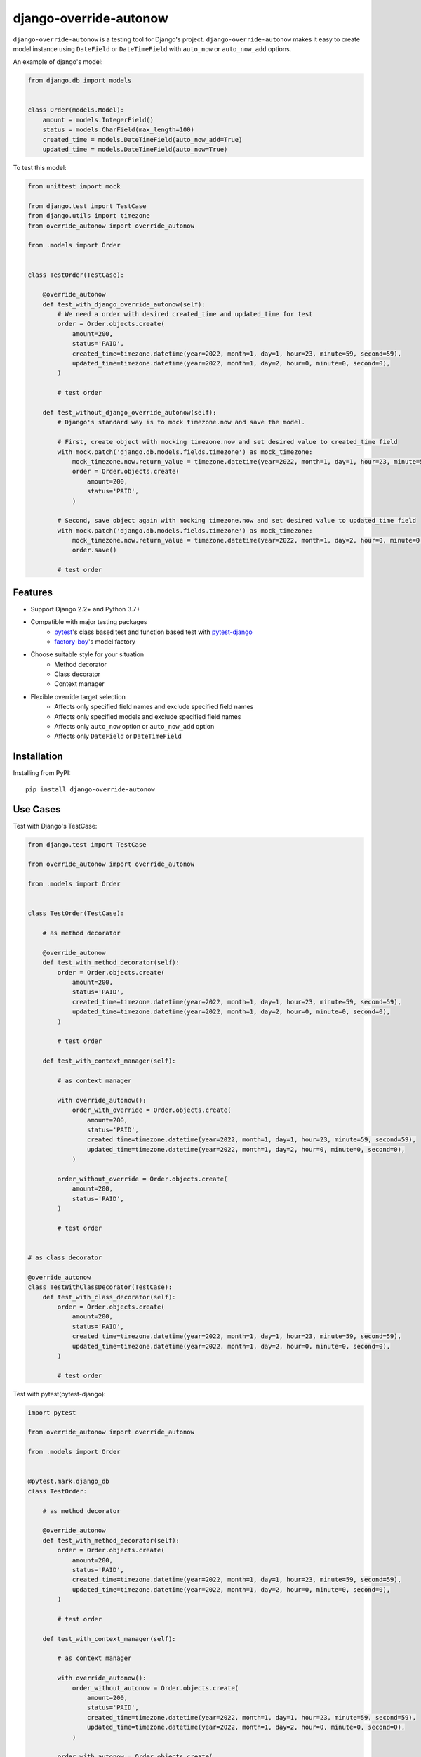 ===========================
django-override-autonow
===========================

.. image:: https://img.shields.io/pypi/v/django-override-autonow.svg
    :target: https://pypi.org/project/django-override-autonow/
    :alt: PyPI Version

.. image:: https://github.com/yukihira1992/django-override-autonow/actions/workflows/test-package.yml/badge.svg
    :target: https://github.com/yukihira1992/django-override-autonow/actions
    :alt: Build status

``django-override-autonow`` is a testing tool for Django's project.
``django-override-autonow`` makes it easy to create model instance using ``DateField`` or ``DateTimeField`` with ``auto_now`` or ``auto_now_add`` options.

An example of django's model:

.. code-block:: python

    from django.db import models


    class Order(models.Model):
        amount = models.IntegerField()
        status = models.CharField(max_length=100)
        created_time = models.DateTimeField(auto_now_add=True)
        updated_time = models.DateTimeField(auto_now=True)

To test this model:

.. code-block:: python

    from unittest import mock

    from django.test import TestCase
    from django.utils import timezone
    from override_autonow import override_autonow

    from .models import Order


    class TestOrder(TestCase):

        @override_autonow
        def test_with_django_override_autonow(self):
            # We need a order with desired created_time and updated_time for test
            order = Order.objects.create(
                amount=200,
                status='PAID',
                created_time=timezone.datetime(year=2022, month=1, day=1, hour=23, minute=59, second=59),
                updated_time=timezone.datetime(year=2022, month=1, day=2, hour=0, minute=0, second=0),
            )

            # test order

        def test_without_django_override_autonow(self):
            # Django's standard way is to mock timezone.now and save the model.

            # First, create object with mocking timezone.now and set desired value to created_time field
            with mock.patch('django.db.models.fields.timezone') as mock_timezone:
                mock_timezone.now.return_value = timezone.datetime(year=2022, month=1, day=1, hour=23, minute=59, second=59)
                order = Order.objects.create(
                    amount=200,
                    status='PAID',
                )

            # Second, save object again with mocking timezone.now and set desired value to updated_time field
            with mock.patch('django.db.models.fields.timezone') as mock_timezone:
                mock_timezone.now.return_value = timezone.datetime(year=2022, month=1, day=2, hour=0, minute=0, second=0)
                order.save()

            # test order

Features
========

- Support Django 2.2+ and Python 3.7+
- Compatible with major testing packages
    - `pytest <https://docs.pytest.org/en/6.2.x/>`_'s class based test and function based test with `pytest-django <https://pytest-django.readthedocs.io/en/latest/>`_
    - `factory-boy <https://factoryboy.readthedocs.io/en/stable/>`_'s model factory
- Choose suitable style for your situation
    - Method decorator
    - Class decorator
    - Context manager
- Flexible override target selection
    - Affects only specified field names and exclude specified field names
    - Affects only specified models and exclude specified field names
    - Affects only ``auto_now`` option or ``auto_now_add`` option
    - Affects only ``DateField`` or ``DateTimeField``

Installation
============

Installing from PyPI::

    pip install django-override-autonow

Use Cases
=========

Test with Django's TestCase:

.. code-block:: python

    from django.test import TestCase

    from override_autonow import override_autonow

    from .models import Order


    class TestOrder(TestCase):

        # as method decorator

        @override_autonow
        def test_with_method_decorator(self):
            order = Order.objects.create(
                amount=200,
                status='PAID',
                created_time=timezone.datetime(year=2022, month=1, day=1, hour=23, minute=59, second=59),
                updated_time=timezone.datetime(year=2022, month=1, day=2, hour=0, minute=0, second=0),
            )

            # test order

        def test_with_context_manager(self):

            # as context manager

            with override_autonow():
                order_with_override = Order.objects.create(
                    amount=200,
                    status='PAID',
                    created_time=timezone.datetime(year=2022, month=1, day=1, hour=23, minute=59, second=59),
                    updated_time=timezone.datetime(year=2022, month=1, day=2, hour=0, minute=0, second=0),
                )

            order_without_override = Order.objects.create(
                amount=200,
                status='PAID',
            )

            # test order


    # as class decorator

    @override_autonow
    class TestWithClassDecorator(TestCase):
        def test_with_class_decorator(self):
            order = Order.objects.create(
                amount=200,
                status='PAID',
                created_time=timezone.datetime(year=2022, month=1, day=1, hour=23, minute=59, second=59),
                updated_time=timezone.datetime(year=2022, month=1, day=2, hour=0, minute=0, second=0),
            )

            # test order

Test with pytest(pytest-django):

.. code-block:: python

    import pytest

    from override_autonow import override_autonow

    from .models import Order


    @pytest.mark.django_db
    class TestOrder:

        # as method decorator

        @override_autonow
        def test_with_method_decorator(self):
            order = Order.objects.create(
                amount=200,
                status='PAID',
                created_time=timezone.datetime(year=2022, month=1, day=1, hour=23, minute=59, second=59),
                updated_time=timezone.datetime(year=2022, month=1, day=2, hour=0, minute=0, second=0),
            )

            # test order

        def test_with_context_manager(self):

            # as context manager

            with override_autonow():
                order_without_autonow = Order.objects.create(
                    amount=200,
                    status='PAID',
                    created_time=timezone.datetime(year=2022, month=1, day=1, hour=23, minute=59, second=59),
                    updated_time=timezone.datetime(year=2022, month=1, day=2, hour=0, minute=0, second=0),
                )

            order_with_autonow = Order.objects.create(
                amount=200,
                status='PAID',
            )

            # test order


    # as class decorator

    @override_autonow
    @pytest.mark.django_db
    class TestWithClassDecorator:
        def test_with_class_decorator(self):
            order = Order.objects.create(
                amount=200,
                status='PAID',
                created_time=timezone.datetime(year=2022, month=1, day=1, hour=23, minute=59, second=59),
                updated_time=timezone.datetime(year=2022, month=1, day=2, hour=0, minute=0, second=0),
            )

            # test order

Override specific targets:

.. code-block:: python

    from django.test import TestCase

    from override_autonow import override_autonow

    from .models import Order


    class TestOrder(TestCase):
        @override_autonow(exclude_auto_now=True)
        def test_exclude_auto_now_option(self):
            # Override only auto_now_add option
            ...

        @override_autonow(exclude_auto_now_add=True)
        def test_exclude_auto_now_add_option(self):
            # Override only auto_now option
            ...

        @override_autonow(exclude_date_field=True)
        def test_exclude_date_field(self):
            # Override only DateTimeField
            ...

        @override_autonow(exclude_datetime_field=True)
        def test_exclude_datetime_field(self):
            # Override only DateField
            ...

        @override_autonow(exclude_field_names={'created_time'})
        def test_exclude_field_names(self):
            # Override except fields named created_time
            ...

        @override_autonow(exclude_models=(Order,))
        def test_exclude_models(self):
            # Override except the Order model
            ...

        @override_autonow(override_field_names={'created_time'})
        def test_override_field_names(self):
            # Override only fields named created_time
            ...

        @override_autonow(override_models=(Order,))
        def test_override_models(self):
            # Override only the Order model
            ...

Test with factory-bot:

.. code-block:: python

    from django.test import TestCase
    from django.utils import timezone
    from factory.django import DjangoModelFactory

    from override_autonow import override_autonow

    from .models import Order


    class OrderFactory:
        class Meta:
            model = Order

        amount = 200,
        status = 'PAID',
        created_time = timezone.datetime(year=2022, month=1, day=1, hour=23, minute=59, second=59)
        updated_time = timezone.datetime(year=2022, month=1, day=2, hour=0, minute=0, second=0)


    class TestOrder(TestCase):
        @override_autonow
        def test_with_method_decorator(self):

            # Override created_time and updated_time with factory

            order = OrderFactory()

            # test order

